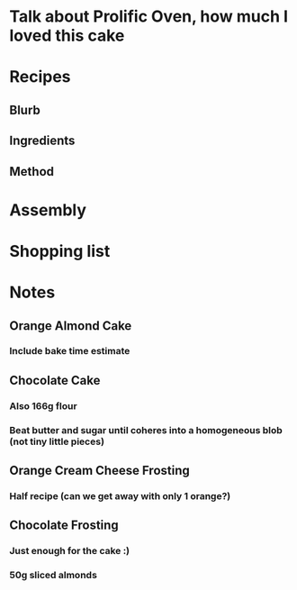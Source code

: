 * Talk about Prolific Oven, how much I loved this cake
* Recipes
** Blurb
** Ingredients
** Method
* Assembly
* Shopping list
* Notes
** Orange Almond Cake
*** Include bake time estimate
** Chocolate Cake
*** Also 166g flour
*** Beat butter and sugar until coheres into a homogeneous blob (not tiny little pieces)
** Orange Cream Cheese Frosting
*** Half recipe (can we get away with only 1 orange?)
** Chocolate Frosting
*** Just enough for the cake :)
*** 50g sliced almonds
